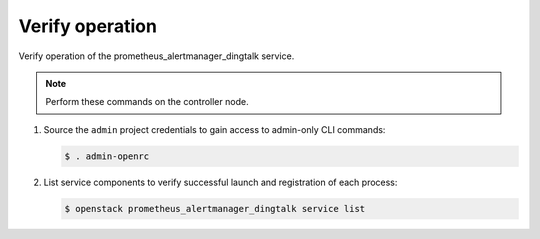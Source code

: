 .. _verify:

Verify operation
~~~~~~~~~~~~~~~~

Verify operation of the prometheus_alertmanager_dingtalk service.

.. note::

   Perform these commands on the controller node.

#. Source the ``admin`` project credentials to gain access to
   admin-only CLI commands:

   .. code-block:: console

      $ . admin-openrc

#. List service components to verify successful launch and registration
   of each process:

   .. code-block:: console

      $ openstack prometheus_alertmanager_dingtalk service list
